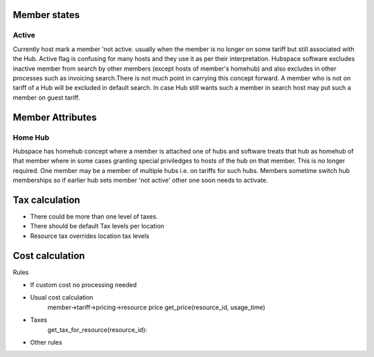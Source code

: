 Member states
=============

Active
------
Currently host mark a member 'not active. usually when the member is no longer on some tariff but still associated with the Hub. Active flag is confusing for many hosts and they use it as per their interpretation. Hubspace software excludes inactive member from search by other members (except hosts of member's homehub) and also excludes in other processes such as invoicing search.There is not much point in carrying this concept forward. A member who is not on tariff of a Hub will be excluded in default search. In case Hub still wants such a member in search host may put such a member on guest tariff.

Member Attributes
=================

Home Hub
--------
Hubspace has homehub concept where a member is attached one of hubs and software treats that hub as homehub of that member where in some cases granting special priviledges to hosts of the hub on that member. This is no longer required. One member may be a member of multiple hubs i.e. on tariffs for such hubs. Members sometime switch hub memberships so if earlier hub sets member 'not active' other one soon needs to activate.

Tax calculation
===============
- There could be more than one level of taxes.
- There should be default Tax levels per location
- Resource tax overrides location tax levels

Cost calculation
================
Rules

- If custom cost no processing needed
- Usual cost calculation
    member->tariff->pricing->resource price
    get_price(resource_id, usage_time)
- Taxes
    get_tax_for_resource(resource_id):
- Other rules
